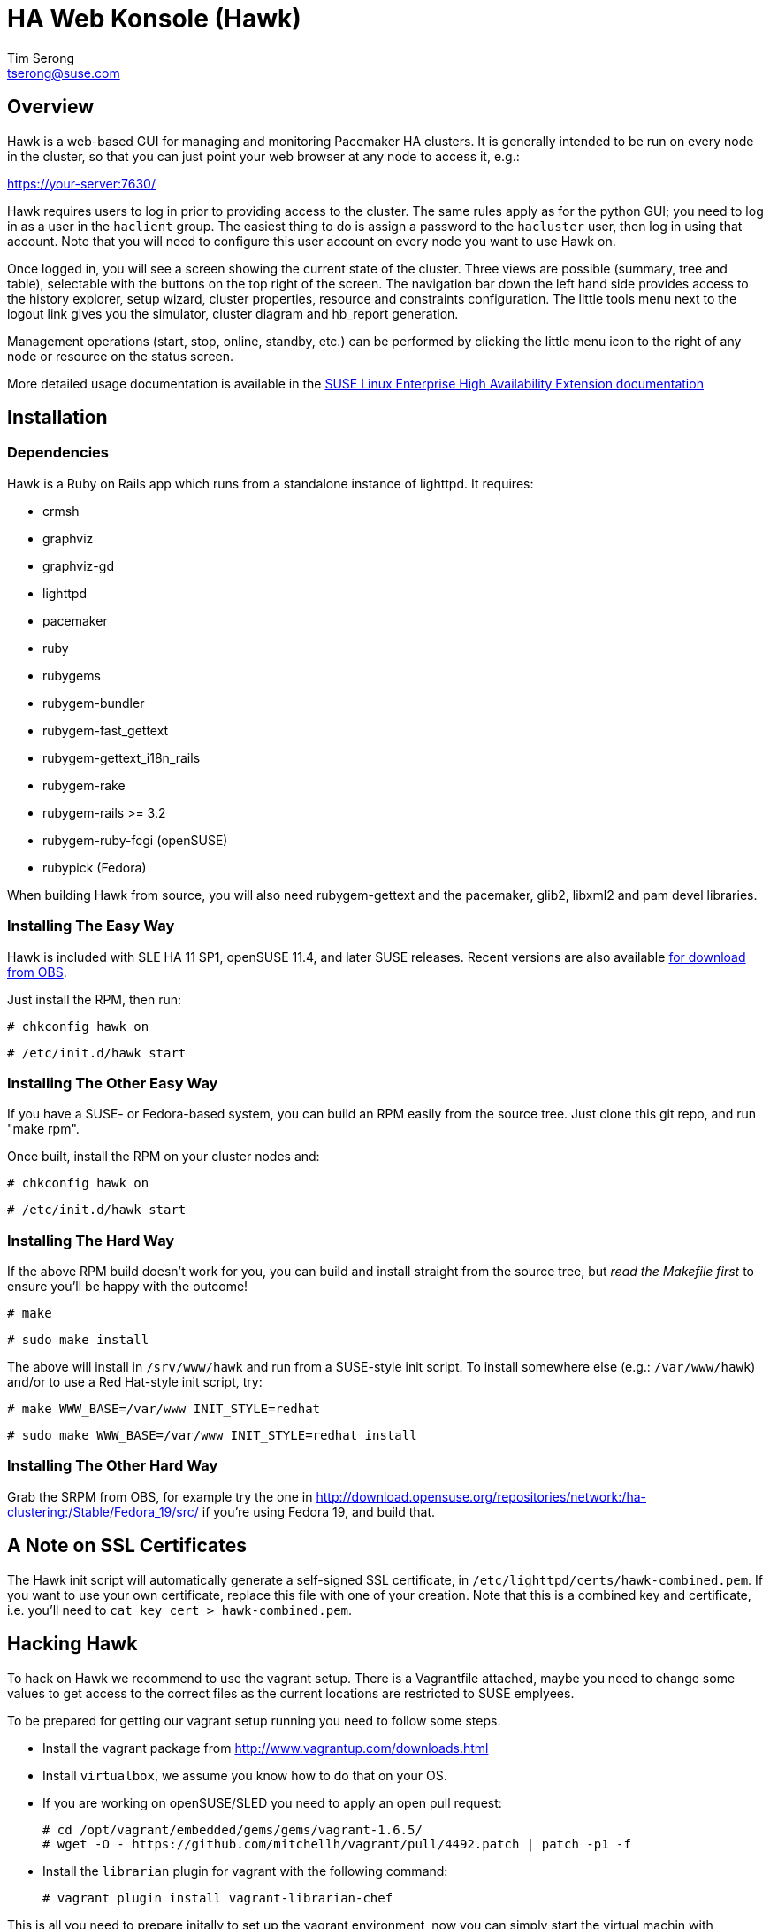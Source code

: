 HA Web Konsole (Hawk)
=====================
Tim Serong <tserong@suse.com>


== Overview ==

Hawk is a web-based GUI for managing and monitoring Pacemaker HA
clusters.  It is generally intended to be run on every node in the
cluster, so that you can just point your web browser at any node
to access it, e.g.:

https://your-server:7630/

Hawk requires users to log in prior to providing access to the
cluster.  The same rules apply as for the python GUI; you need to
log in as a user in the +haclient+ group.  The easiest thing to do
is assign a password to the +hacluster+ user, then log in using
that account.  Note that you will need to configure this user
account on every node you want to use Hawk on.

Once logged in, you will see a screen showing the current state of
the cluster.  Three views are possible (summary, tree and table),
selectable with the buttons on the top right of the screen.  The
navigation bar down the left hand side provides access to the history
explorer, setup wizard, cluster properties, resource and constraints
configuration.  The little tools menu next to the logout link gives
you the simulator, cluster diagram and hb_report generation.

Management operations (start, stop, online, standby, etc.) can be
performed by clicking the little menu icon to the right of any
node or resource on the status screen.

More detailed usage documentation is available in the
http://www.suse.com/documentation/sle_ha/book_sleha/?page=/documentation/sle_ha/book_sleha/data/cha_ha_configuration_hawk.html[SUSE Linux Enterprise High Availability Extension documentation]


== Installation ==

=== Dependencies ===

Hawk is a Ruby on Rails app which runs from a standalone instance
of lighttpd.  It requires:

* crmsh
* graphviz
* graphviz-gd
* lighttpd
* pacemaker
* ruby
* rubygems
* rubygem-bundler
* rubygem-fast_gettext
* rubygem-gettext_i18n_rails
* rubygem-rake
* rubygem-rails >= 3.2
* rubygem-ruby-fcgi (openSUSE)
* rubypick (Fedora)

When building Hawk from source, you will also need rubygem-gettext
and the pacemaker, glib2, libxml2 and pam devel libraries.

=== Installing The Easy Way ===

Hawk is included with SLE HA 11 SP1, openSUSE 11.4, and later
SUSE releases. Recent versions are also available
http://software.opensuse.org/download?project=network:ha-clustering:Stable&package=hawk[for download from OBS].

Just install the RPM, then run:

--------------------------------------
# chkconfig hawk on
--------------------------------------
--------------------------------------
# /etc/init.d/hawk start
--------------------------------------

=== Installing The Other Easy Way ===

If you have a SUSE- or Fedora-based system, you can build
an RPM easily from the source tree.  Just clone this git repo,
and run "make rpm".

Once built, install the RPM on your cluster nodes and:

--------------------------------------
# chkconfig hawk on
--------------------------------------
--------------------------------------
# /etc/init.d/hawk start
--------------------------------------

=== Installing The Hard Way ===

If the above RPM build doesn't work for you, you can build and install
straight from the source tree, but _read the Makefile first_ to ensure
you'll be happy with the outcome!

--------------------------------------
# make
--------------------------------------
--------------------------------------
# sudo make install
--------------------------------------

The above will install in +/srv/www/hawk+ and run from a SUSE-style init
script. To install somewhere else (e.g.: +/var/www/hawk+) and/or to
use a Red Hat-style init script, try:

--------------------------------------
# make WWW_BASE=/var/www INIT_STYLE=redhat
--------------------------------------
--------------------------------------
# sudo make WWW_BASE=/var/www INIT_STYLE=redhat install
--------------------------------------

=== Installing The Other Hard Way ===

Grab the SRPM from OBS, for example try the one in
http://download.opensuse.org/repositories/network:/ha-clustering:/Stable/Fedora_19/src/
if you're using Fedora 19, and build that.


== A Note on SSL Certificates ==

The Hawk init script will automatically generate a self-signed SSL
certificate, in +/etc/lighttpd/certs/hawk-combined.pem+.  If you want
to use your own certificate, replace this file with one of your creation.
Note that this is a combined key and certificate, i.e.  you'll need to
+cat key cert > hawk-combined.pem+.


== Hacking Hawk ==

To hack on Hawk we recommend to use the vagrant setup. There is a
Vagrantfile attached, maybe you need to change some values to get access
to the correct files as the current locations are restricted to SUSE
emplyees.

To be prepared for getting our vagrant setup running you need to follow
some steps.

* Install the vagrant package from http://www.vagrantup.com/downloads.html

* Install +virtualbox+, we assume you know how to do that on your OS.

* If you are working on openSUSE/SLED you need to apply an open pull request:

  # cd /opt/vagrant/embedded/gems/gems/vagrant-1.6.5/
  # wget -O - https://github.com/mitchellh/vagrant/pull/4492.patch | patch -p1 -f

* Install the +librarian+ plugin for vagrant with the following command:

  # vagrant plugin install vagrant-librarian-chef

This is all you need to prepare initally to set up the vagrant environment,
now you can simply start the virtual machin with +vagrant up+ and start
an ssh session with +vagrant ssh webui+. If you want to access the source
within the virtual machine you have to switch to the +/vagrant+ directory.

You can access the Hawk web interface based on the git source through
+http://localhost:3000+ now. If you want to access the version installed
through packages you can reach it through +https://localhost:7630+.

If you need to change something on +hawk_chkpwd+, +hawk_invoke+ or
+hawk_monitor+ you need to provision the machine again with the command
+vagrant provision+ to get this scripts compiled and copied to the correct
places, setuid-root and group to haclient in /usr/bin again. You should
end up with something like:

+# ls /usr/sbin/hawk_* -l+ +
+-rwsr-x--- 1 root haclient 9884 2011-04-14 22:56 /usr/sbin/hawk_chkpwd+ +
+-rwsr-x--- 1 root haclient 9928 2011-04-14 22:56 /usr/sbin/hawk_invoke+ +
+-rwxr-xr-x 1 root root     9992 2011-04-14 22:56 /usr/sbin/hawk_monitor+ +

+hawk_chkpwd+ is almost identical to +unix2_chkpwd+, except it restricts
acccess to users in the +haclient+ group, and doesn't inject any delay
when invoked by the +hacluster+ user (which is the user Hawk's lighttpd
instance runs as).

+hawk_invoke+ allows the +hacluster+ user to run a small assortment
of Pacemaker CLI tools as another user in order to support Pacemaker's
ACL feature.  It is used by Hawk when performing various management
tasks.

+hawk_monitor+ is not installed setuid-root.  It exists to be polled
by the web browser, to facilitate near-realtime updates of the cluster
status display.  It is not used when running Hawk via WEBrick.


== Questions, Feedback, etc. ==

Please direct comments, feedback, questions etc. to tserong@suse.com
and/or the Pacemaker mailing list.
